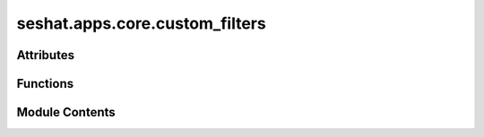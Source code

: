 seshat.apps.core.custom_filters
===============================

.. py:module:: seshat.apps.core.custom_filters


Attributes
----------

.. autoapisummary::

   seshat.apps.core.custom_filters.register


Functions
---------

.. autoapisummary::

   seshat.apps.core.custom_filters.get_attributes
   seshat.apps.core.custom_filters.zip_lists


Module Contents
---------------

.. py:function:: get_attributes(obj)

   A custom filter to get all attributes of an object in a template.

   :param obj: The object to get attributes from.
   :type obj: object

   :returns: A dictionary of the object's attributes.
   :rtype: dict


.. py:function:: zip_lists(a, b)

   A custom filter to zip two lists together in a template.

   :param a: The first list to zip.
   :type a: list
   :param b: The second list to zip.
   :type b: list

   :returns: A zip object of the two lists.
   :rtype: zip


.. py:data:: register

